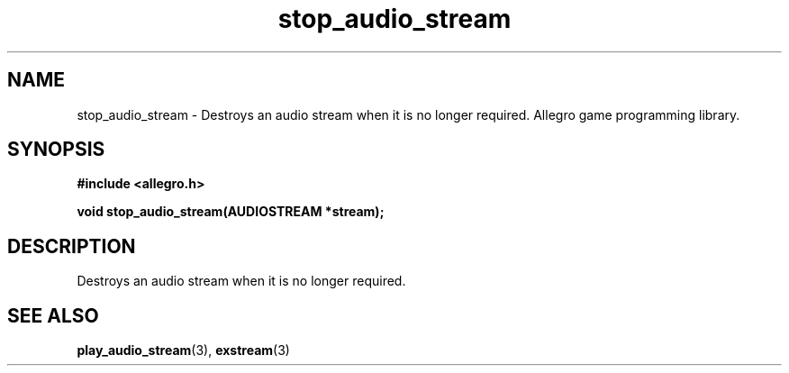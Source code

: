 .\" Generated by the Allegro makedoc utility
.TH stop_audio_stream 3 "version 4.4.3" "Allegro" "Allegro manual"
.SH NAME
stop_audio_stream \- Destroys an audio stream when it is no longer required. Allegro game programming library.\&
.SH SYNOPSIS
.B #include <allegro.h>

.sp
.B void stop_audio_stream(AUDIOSTREAM *stream);
.SH DESCRIPTION
Destroys an audio stream when it is no longer required.

.SH SEE ALSO
.BR play_audio_stream (3),
.BR exstream (3)
